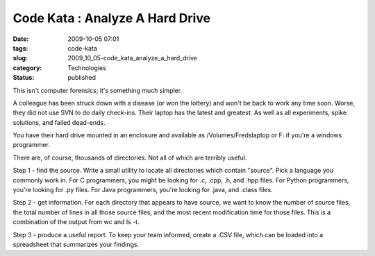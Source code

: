 Code Kata : Analyze A Hard Drive
================================

:date: 2009-10-05 07:01
:tags: code-kata
:slug: 2009_10_05-code_kata_analyze_a_hard_drive
:category: Technologies
:status: published

This isn't computer forensics; it's something much simpler.

A colleague has been struck down with a disease (or won the lottery)
and won't be back to work any time soon. Worse, they did not use SVN
to do daily check-ins. Their laptop has the latest and greatest. As
well as all experiments, spike solutions, and failed dead-ends.

You have their hard drive mounted in an enclosure and available as
/Volumes/Fredslaptop or F: if you're a windows programmer.

There are, of course, thousands of directories. Not all of which are
terribly useful.

Step 1 - find the source. Write a small utility to locate all
directories which contain "source". Pick a language you commonly work
in. For C programmers, you might be looking for .c, .cpp, .h, and
.hpp files. For Python programmers, you're looking for .py files. For
Java programmers, you're looking for .java, and .class files.

Step 2 - get information. For each directory that appears to have
source, we want to know the number of source files, the total number
of lines in all those source files, and the most recent modification
time for those files. This is a combination of the output from wc and
ls -t.

Step 3 - produce a useful report. To keep your team informed, create
a .CSV file, which can be loaded into a spreadsheet that summarizes
your findings.





